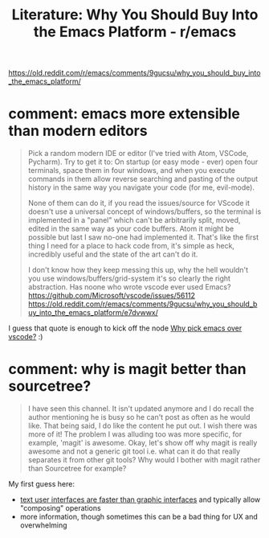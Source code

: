 :PROPERTIES:
:ID:       4d2cec5f-5ea2-402f-8d5e-ca4d9a09d680
:END:
#+title: Literature: Why You Should Buy Into the Emacs Platform - r/emacs

https://old.reddit.com/r/emacs/comments/9gucsu/why_you_should_buy_into_the_emacs_platform/

* comment: emacs more extensible than modern editors
#+begin_quote
Pick a random modern IDE or editor (I've tried with Atom, VSCode, Pycharm).
Try to get it to:
On startup (or easy mode - ever) open four terminals, space them in four windows, and when you execute commands in them allow reverse searching and pasting of the output history in the same way you navigate your code (for me, evil-mode).

None of them can do it, if you read the issues/source for VScode it doesn't use a universal concept of windows/buffers, so the terminal is implemented in a "panel" which can't be arbitrarily split, moved, edited in the same way as your code buffers. Atom it might be possible but last I saw no-one had implemented it. That's like the first thing I need for a place to hack code from, it's simple as heck, incredibly useful and the state of the art can't do it.

I don't know how they keep messing this up, why the hell wouldn't you use windows/buffers/grid-system it's so clearly the right abstraction. Has noone who wrote vscode ever used Emacs? https://github.com/Microsoft/vscode/issues/56112
https://old.reddit.com/r/emacs/comments/9gucsu/why_you_should_buy_into_the_emacs_platform/e7dvwwx/
#+end_quote

I guess that quote is enough to kick off the node [[id:bedd2f19-ba7a-4680-a027-2080bd114707][Why pick emacs over vscode?]] :)

* comment: why is magit better than sourcetree?

#+begin_quote
I have seen this channel. It isn't updated anymore and I do recall the author mentioning he is busy so he can't post as often as he would like. That being said, I do like the content he put out. I wish there was more of it! The problem I was alluding too was more specific, for example, 'magit' is awesome. Okay, let's show off why magit is really awesome and not a generic git tool i.e. what can it do that really separates it from other git tools? Why would I bother with magit rather than Sourcetree for example?
#+end_quote

My first guess here:

- [[id:787561bc-2915-40ae-aff0-af363d5b98ab][text user interfaces are faster than graphic interfaces]] and typically allow "composing" operations
- more information, though sometimes this can be a bad thing for UX and overwhelming
